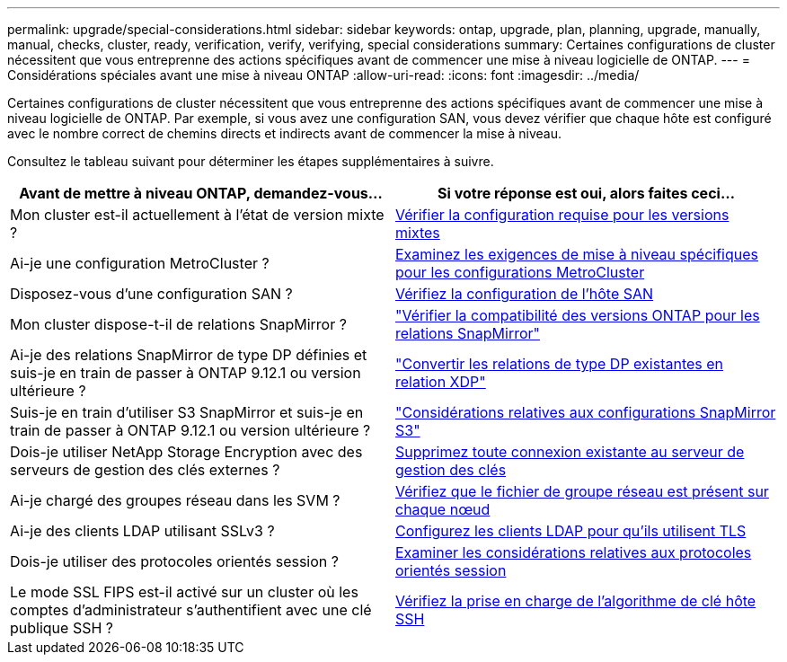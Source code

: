 ---
permalink: upgrade/special-considerations.html 
sidebar: sidebar 
keywords: ontap, upgrade, plan, planning, upgrade, manually, manual, checks, cluster, ready, verification, verify, verifying, special considerations 
summary: Certaines configurations de cluster nécessitent que vous entreprenne des actions spécifiques avant de commencer une mise à niveau logicielle de ONTAP. 
---
= Considérations spéciales avant une mise à niveau ONTAP
:allow-uri-read: 
:icons: font
:imagesdir: ../media/


[role="lead"]
Certaines configurations de cluster nécessitent que vous entreprenne des actions spécifiques avant de commencer une mise à niveau logicielle de ONTAP.  Par exemple, si vous avez une configuration SAN, vous devez vérifier que chaque hôte est configuré avec le nombre correct de chemins directs et indirects avant de commencer la mise à niveau.

Consultez le tableau suivant pour déterminer les étapes supplémentaires à suivre.

[cols="2*"]
|===
| Avant de mettre à niveau ONTAP, demandez-vous... | Si votre réponse est *oui*, alors faites ceci... 


| Mon cluster est-il actuellement à l'état de version mixte ? | xref:concept_mixed_version_requirements.html[Vérifier la configuration requise pour les versions mixtes] 


| Ai-je une configuration MetroCluster ?  a| 
xref:concept_upgrade_requirements_for_metrocluster_configurations.html[Examinez les exigences de mise à niveau spécifiques pour les configurations MetroCluster]



| Disposez-vous d'une configuration SAN ? | xref:task_verifying_the_san_configuration.html[Vérifiez la configuration de l'hôte SAN] 


| Mon cluster dispose-t-il de relations SnapMirror ? | link:../data-protection/compatible-ontap-versions-snapmirror-concept.html["Vérifier la compatibilité des versions ONTAP pour les relations SnapMirror"] 


| Ai-je des relations SnapMirror de type DP définies et suis-je en train de passer à ONTAP 9.12.1 ou version ultérieure ? | link:../data-protection/convert-snapmirror-version-flexible-task.html["Convertir les relations de type DP existantes en relation XDP"] 


| Suis-je en train d'utiliser S3 SnapMirror et suis-je en train de passer à ONTAP 9.12.1 ou version ultérieure ? | link:considerations-for-s3-snapmirror-concept.html["Considérations relatives aux configurations SnapMirror S3"] 


| Dois-je utiliser NetApp Storage Encryption avec des serveurs de gestion des clés externes ? | xref:task_preparing_to_upgrade_nodes_using_netapp_storage_encryption_with_external_key_management_servers.html[Supprimez toute connexion existante au serveur de gestion des clés] 


| Ai-je chargé des groupes réseau dans les SVM ? | xref:task_verifying_that_the_netgroup_file_is_present_on_all_nodes.html[Vérifiez que le fichier de groupe réseau est présent sur chaque nœud] 


| Ai-je des clients LDAP utilisant SSLv3 ? | xref:task_configuring_ldap_clients_to_use_tls_for_highest_security.html[Configurez les clients LDAP pour qu'ils utilisent TLS] 


| Dois-je utiliser des protocoles orientés session ? | xref:concept_considerations_for_session_oriented_protocols.html[Examiner les considérations relatives aux protocoles orientés session] 


| Le mode SSL FIPS est-il activé sur un cluster où les comptes d'administrateur s'authentifient avec une clé publique SSH ? | xref:considerations-authenticate-ssh-public-key-fips-concept.html[Vérifiez la prise en charge de l'algorithme de clé hôte SSH] 
|===